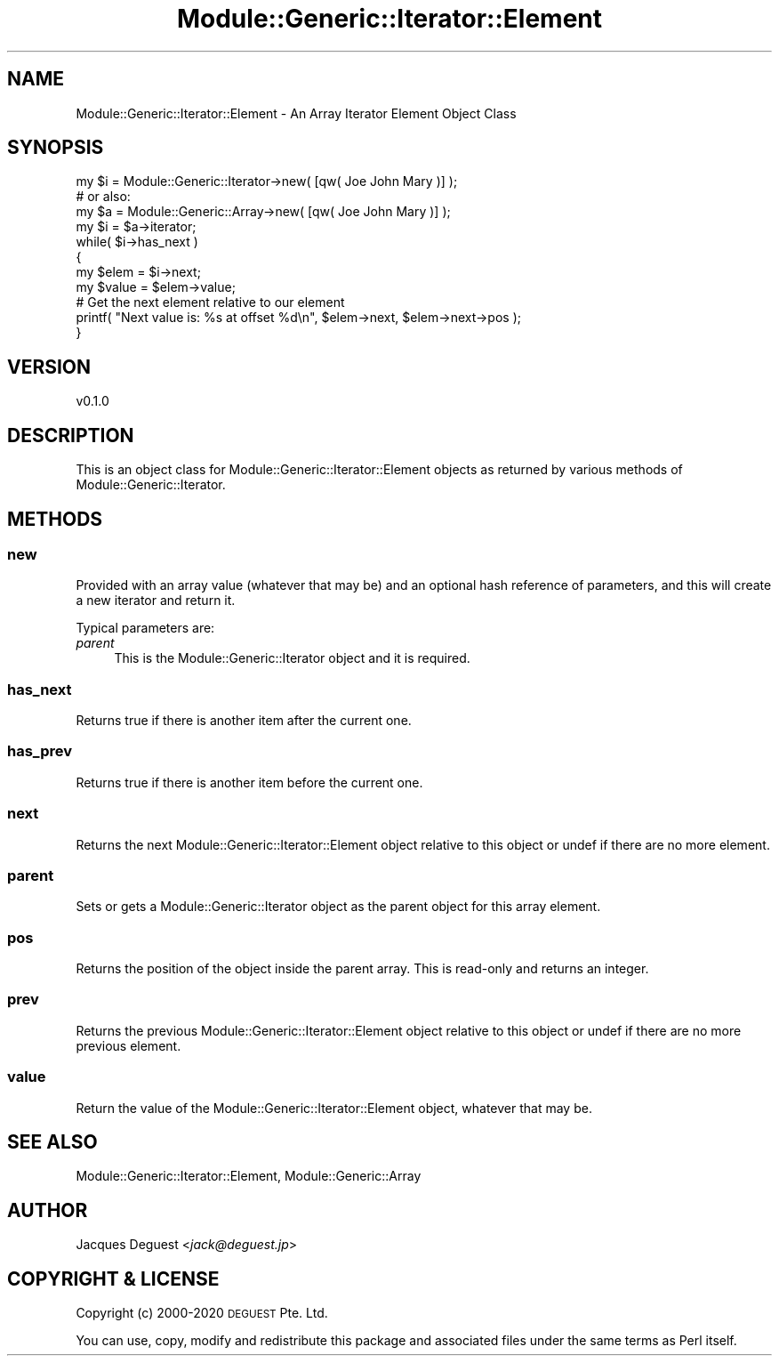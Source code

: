 .\" Automatically generated by Pod::Man 4.14 (Pod::Simple 3.40)
.\"
.\" Standard preamble:
.\" ========================================================================
.de Sp \" Vertical space (when we can't use .PP)
.if t .sp .5v
.if n .sp
..
.de Vb \" Begin verbatim text
.ft CW
.nf
.ne \\$1
..
.de Ve \" End verbatim text
.ft R
.fi
..
.\" Set up some character translations and predefined strings.  \*(-- will
.\" give an unbreakable dash, \*(PI will give pi, \*(L" will give a left
.\" double quote, and \*(R" will give a right double quote.  \*(C+ will
.\" give a nicer C++.  Capital omega is used to do unbreakable dashes and
.\" therefore won't be available.  \*(C` and \*(C' expand to `' in nroff,
.\" nothing in troff, for use with C<>.
.tr \(*W-
.ds C+ C\v'-.1v'\h'-1p'\s-2+\h'-1p'+\s0\v'.1v'\h'-1p'
.ie n \{\
.    ds -- \(*W-
.    ds PI pi
.    if (\n(.H=4u)&(1m=24u) .ds -- \(*W\h'-12u'\(*W\h'-12u'-\" diablo 10 pitch
.    if (\n(.H=4u)&(1m=20u) .ds -- \(*W\h'-12u'\(*W\h'-8u'-\"  diablo 12 pitch
.    ds L" ""
.    ds R" ""
.    ds C` ""
.    ds C' ""
'br\}
.el\{\
.    ds -- \|\(em\|
.    ds PI \(*p
.    ds L" ``
.    ds R" ''
.    ds C`
.    ds C'
'br\}
.\"
.\" Escape single quotes in literal strings from groff's Unicode transform.
.ie \n(.g .ds Aq \(aq
.el       .ds Aq '
.\"
.\" If the F register is >0, we'll generate index entries on stderr for
.\" titles (.TH), headers (.SH), subsections (.SS), items (.Ip), and index
.\" entries marked with X<> in POD.  Of course, you'll have to process the
.\" output yourself in some meaningful fashion.
.\"
.\" Avoid warning from groff about undefined register 'F'.
.de IX
..
.nr rF 0
.if \n(.g .if rF .nr rF 1
.if (\n(rF:(\n(.g==0)) \{\
.    if \nF \{\
.        de IX
.        tm Index:\\$1\t\\n%\t"\\$2"
..
.        if !\nF==2 \{\
.            nr % 0
.            nr F 2
.        \}
.    \}
.\}
.rr rF
.\" ========================================================================
.\"
.IX Title "Module::Generic::Iterator::Element 3"
.TH Module::Generic::Iterator::Element 3 "2020-07-11" "perl v5.32.0" "User Contributed Perl Documentation"
.\" For nroff, turn off justification.  Always turn off hyphenation; it makes
.\" way too many mistakes in technical documents.
.if n .ad l
.nh
.SH "NAME"
Module::Generic::Iterator::Element \- An Array Iterator Element Object Class
.SH "SYNOPSIS"
.IX Header "SYNOPSIS"
.Vb 11
\&    my $i = Module::Generic::Iterator\->new( [qw( Joe John Mary )] );
\&    # or also:
\&    my $a = Module::Generic::Array\->new( [qw( Joe John Mary )] );
\&    my $i = $a\->iterator;
\&    while( $i\->has_next )
\&    {
\&        my $elem = $i\->next;
\&        my $value = $elem\->value;
\&        # Get the next element relative to our element
\&        printf( "Next value is: %s at offset %d\en", $elem\->next, $elem\->next\->pos  );
\&    }
.Ve
.SH "VERSION"
.IX Header "VERSION"
.Vb 1
\&    v0.1.0
.Ve
.SH "DESCRIPTION"
.IX Header "DESCRIPTION"
This is an object class for Module::Generic::Iterator::Element objects as returned by various methods of Module::Generic::Iterator.
.SH "METHODS"
.IX Header "METHODS"
.SS "new"
.IX Subsection "new"
Provided with an array value (whatever that may be) and an optional hash reference of parameters, and this will create a new iterator and return it.
.PP
Typical parameters are:
.IP "\fIparent\fR" 4
.IX Item "parent"
This is the Module::Generic::Iterator object and it is required.
.SS "has_next"
.IX Subsection "has_next"
Returns true if there is another item after the current one.
.SS "has_prev"
.IX Subsection "has_prev"
Returns true if there is another item before the current one.
.SS "next"
.IX Subsection "next"
Returns the next Module::Generic::Iterator::Element object relative to this object or undef if there are no more element.
.SS "parent"
.IX Subsection "parent"
Sets or gets a Module::Generic::Iterator object as the parent object for this array element.
.SS "pos"
.IX Subsection "pos"
Returns the position of the object inside the parent array. This is read-only and returns an integer.
.SS "prev"
.IX Subsection "prev"
Returns the previous Module::Generic::Iterator::Element object relative to this object or undef if there are no more previous element.
.SS "value"
.IX Subsection "value"
Return the value of the Module::Generic::Iterator::Element object, whatever that may be.
.SH "SEE ALSO"
.IX Header "SEE ALSO"
Module::Generic::Iterator::Element, Module::Generic::Array
.SH "AUTHOR"
.IX Header "AUTHOR"
Jacques Deguest <\fIjack@deguest.jp\fR>
.SH "COPYRIGHT & LICENSE"
.IX Header "COPYRIGHT & LICENSE"
Copyright (c) 2000\-2020 \s-1DEGUEST\s0 Pte. Ltd.
.PP
You can use, copy, modify and redistribute this package and associated
files under the same terms as Perl itself.
